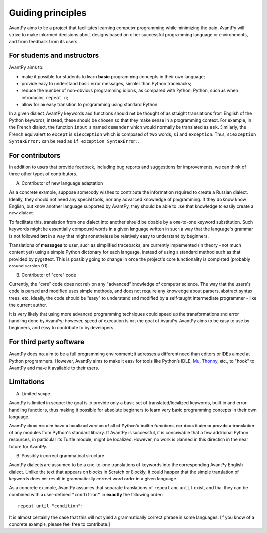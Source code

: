 Guiding principles
==================

AvantPy aims to be a project that facilitates learning computer programming while minimizing the pain. AvantPy will strive to make informed decisions about designs based on other successful programming language or environments, and from feedback from its users.


For students and instructors
-----------------------------

AvantPy aims to:

- make it possible for students to learn **basic** programming concepts in their own language;
- provide easy to understand basic error messages, simpler than Python tracebacks;
- reduce the number of non-obvious programming idioms, as compared with Python;
  Python, such as when introducing ``repeat n``;
- allow for an easy transition to programming using standard Python.

In a given dialect, AvantPy keywords and functions should not be thought of as 
straight translations from English of the Python keywords; instead, these should be
chosen so that they make sense in a programming context. For example, in the French dialect,
the function ``input`` is named ``demander`` which would normally be translated as ``ask``.
Similarly, the French equivalent to ``except`` is ``siexception`` 
which is composed of two words, ``si`` and  ``exception``.
Thus, ``siexception SyntaxError:`` can be read as ``if exception SyntaxError:``.

For contributors
-----------------

In addition to users that provide feedback, including bug reports and suggestions for improvements,
we can think of three other types of contributors.

A. Contributor of new language adaptation

As a concrete example, suppose somebody wishes to contribute the information required to create
a Russian dialect. Ideally, they should not need any special tools, nor any advanced knowledge
of programming. If they do know know English, but know another language supported by AvantPy,
they should be able to use that knowledge to easily create a new dialect.

To facilitate this, translation from one dialect into another should be doable by a
one-to-one keyword substitution. Such keywords might be essentially compound words
in a given language written in such a way that the language's grammar is not followed
**but** in a way that might nonetheless be relatively easy to understand by 
beginners.

Translations of **messages** to user, such as simplified tracebacks, are currently implemented
(in theory - not much content yet) using a simple Python dictionary for each language, 
instead of using a standard method such as that provided by pygettext. 
This is possibly going to change in once the project's core functionality is completed
(probably around version 0.1).

B. Contributor of "core" code

Currently, the "core" code does not rely on any "advanced" knowledge of computer science.
The way that the users's code is parsed and modified uses simple methods, and does not
require any knowledge about parsers, abstract syntax trees, etc. Ideally, the code should
be "easy" to understand and modified by a self-taught intermediate programmer - like the
current author.

It is very likely that using more advanced programming techniques could speed up the transformations and error handling done by AvantPy; however, speed of execution is not the goal of AvantPy.
AvantPy aims to be easy to use by beginners, and easy to contribute to by developers.

For third party software
------------------------

AvantPy does not aim to be a full programming environment; it adresses a different need
than editors or IDEs aimed at Python programmers. However, AvantPy aims to make it easy
for tools like Python's IDLE, `Mu <https://codewith.mu/>`_,
`Thonny <https://thonny.org/>`_, etc., to "hook" to AvantPy and make it available
to their users.

Limitations
-----------

A. Limited scope

AvantPy is limited in scope: the goal is to provide only a basic set of translated/localized
keywords, built-in and error-handling functions, thus making it possible for absolute 
beginners to learn very basic programming concepts in their own language.

AvantPy does not aim have a localized version of all of Python's builtin functions, nor
does it aim to provide a translation of any modules from Python's standard library.
If AvantPy is successful, it is conceivable that a few additional Python
resources, in particular its Turtle module, might be localized. However, no work
is planned in this direction in the near future for AvantPy.

B. Possibly incorrect grammatical structure

AvantPy dialects are assumed to be a one-to-one translations of keywords into the corresponding
AvantPy English dialect. Unlike the text that appears on blocks in Scratch or Blockly,
it could happen that the simple translation of keywords does not result in
grammatically correct word order in a given language.

As a concrete example, AvantPy assumes that separate translations of ``repeat`` and ``until`` exist,
and that they can be combined with a user-defined ``"condition"`` in **exactly** the following
order::

    repeat until "condition":

It is almost certainly the case that this will not yield a grammatically correct phrase
in some languages.  [If you know of a concrete example, please feel free to contribute.]